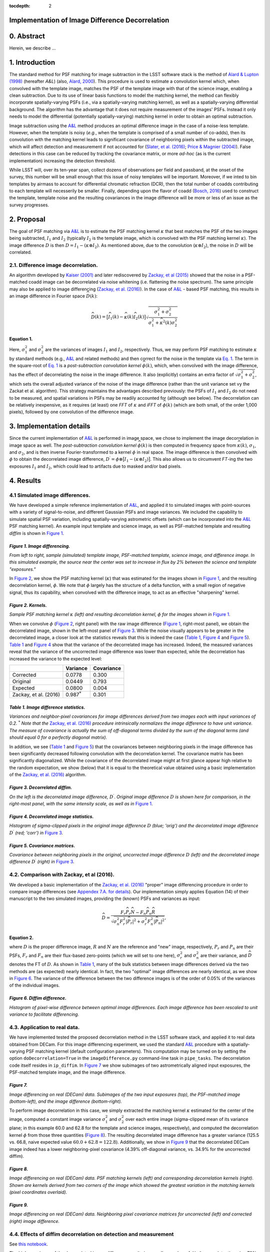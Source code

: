 :tocdepth: 2
Implementation of Image Difference Decorrelation
================================================

.. raw:: html

   <script type="text/javascript" src="http://cdn.mathjax.org/mathjax/latest/MathJax.js?config=default"></script>

0. Abstract
===========

Herein, we describe ...

1. Introduction
===============

The standard method for PSF matching for image subtraction in the LSST
software stack is the method of `Alard & Lupton
(1998) <http://adsabs.harvard.edu/abs/1998ApJ...503..325A>`__ (hereafter
*A&L*) (also, `Alard,
2000 <http://aas.aanda.org/articles/aas/pdf/2000/11/ds8706.pdf%5D>`__).
This procedure is used to estimate a convolution kernel which, when
convolved with the template image, matches the PSF of the template image
with that of the science image, enabling a clean subtraction. Due to its
use of linear basis functions to model the matching kernel, the method
can flexibly incorporate spatially-varying PSFs (i.e., via a
spatially-varying matching kernel), as well as a spatially-varying
differential background. The algorithm has the advantage that it does
not require measurement of the images' PSFs. Instead it only needs to
model the differential (potentially spatially-varying) matching kernel
in order to obtain an optimal subtraction.

Image subtraction using the
`A&L <http://adsabs.harvard.edu/abs/1998ApJ...503..325A>`__ method
produces an optimal difference image in the case of a noise-less
template. However, when the template is noisy (*e.g.*, when the template
is comprised of a small number of co-adds), then its convolution with
the matching kernel leads to significant covariance of neighboring
pixels within the subtracted image, which will affect detection and
measurement if not accounted for (`Slater, et al.
(2016) <http://dmtn-006.lsst.io>`__; `Price & Magnier
(2004) <Pan-STARRS%20Image%20Processing%20Pipeline:%20PSF-Matching%20for%20Subtraction%20and%20Stacking>`__).
False detections in this case can be reduced by tracking the covariance
matrix, or more *ad-hoc* (as is the current implementation) increasing
the detection threshold.

While LSST will, over its ten-year span, collect dozens of observations
per field and passband, at the onset of the survey, this number will be
small enough that this issue of noisy templates will be important.
Moreover, if we inted to bin templates by airmass to account for
differential chromatic refraction (DCR), then the total number of coadds
contributing to each template will necesserily be smaller. Finally,
depending upon the flavor of coadd (`Bosch,
2016 <http://dmtn-015.lsst.io>`__) used to construct the template,
template noise and the resulting covariances in the image difference
will be more or less of an issue as the survey progresses.

2. Proposal
===========

The goal of PSF matching via
`A&L <http://adsabs.harvard.edu/abs/1998ApJ...503..325A>`__ is to
estimate the PSF matching kernel :math:`\kappa` that best matches the
PSF of the two images being subtracted, :math:`I_1` and :math:`I_2`
(typically :math:`I_2` is the template image, which is convolved with
the PSF matching kernel :math:`\kappa`). The image difference :math:`D`
is then :math:`D = I_1 - (\kappa \otimes I_2)`. As mentioned above, due
to the convolution (:math:`\kappa \otimes I_2`), the noise in :math:`D`
will be correlated.

2.1. Difference image decorrelation.
------------------------------------

An algorithm developed by `Kaiser
(2001) <Addition%20of%20Images%20with%20Varying%20Seeing.%20PSDC-002-011-xx>`__
and later rediscovered by `Zackay, et al
(2015) <https://arxiv.org/abs/1512.06879>`__ showed that the noise in a
PSF-matched coadd image can be decorrelated via noise whitening (i.e.
flattening the noise spectrum). The same principle may also be applied
to image differencing (`Zackay, et al.
(2016) <https://arxiv.org/abs/1601.02655>`__). In the case of
`A&L <http://adsabs.harvard.edu/abs/1998ApJ...503..325A>`__ - based PSF
matching, this results in an image difference in Fourier space
:math:`\widehat{D}(k)`:

.. math::


   \widehat{D}(k) = \big[ \widehat{I}_1(k) - \widehat{\kappa}(k) \widehat{I}_2(k) \big] \sqrt{ \frac{ \sigma_1^2 + \sigma_2^2}{ \sigma_1^2 + \widehat{\kappa}^2(k) \sigma_2^2}}

Equation 1.
~~~~~~~~~~~

Here, :math:`\sigma_1^2` and :math:`\sigma_2^2` are the variances of
images :math:`I_1` and :math:`I_2`, respectively. Thus, we may perform
PSF matching to estimate :math:`\kappa` by standard methods (e.g.,
`A&L <http://adsabs.harvard.edu/abs/1998ApJ...503..325A>`__ and related
methods) and then correct for the noise in the template via `Eq.
1 <#equation-1>`__. The term in the square-root of `Eq.
1 <#equation-1>`__ is a *post-subtraction convolution kernel*
:math:`\widehat{\phi}(k)`, which, when convolved with the image
difference, has the effect of decorrelating the noise in the image
difference. It also (explicitly) contains an extra factor of
:math:`\sqrt{\sigma_1^2+\sigma_2^2}`, which sets the overall adjusted
variance of the noise of the image difference (rather than the unit
variance set vy the Zackat et al. algorithm). This strategy maintains
the advantages described previously: the PSFs of :math:`I_1` and
:math:`I_2` do not need to be measured, and spatial variations in PSFs
may be readily accounted for (although see below). The decorrelation can
be relatively inexpensive, as it requires (at least) one *FFT* of
:math:`\kappa` and *iFFT* of :math:`\widehat{\phi}(k)` (which are both
small, of the order 1,000 pixels), followed by one convolution of the
difference image.

3. Implementation details
=========================

Since the current implementation of
`A&L <http://adsabs.harvard.edu/abs/1998ApJ...503..325A>`__ is performed
in image space, we chose to implement the image decorrelation in image
space as well. The *post-subtraction convolution kernel*
:math:`\widehat{\phi}(k)` is then computed in frequency space from
:math:`\widehat{\kappa}(k)`, :math:`\sigma_1`, and :math:`\sigma_2`, and
is then inverse Fourier-transformed to a kernel :math:`\phi` in real
space. The image difference is then convolved with :math:`\phi` to
obtain the decorrelated image difference,
:math:`D^\prime = \phi \otimes \big[ I_1 - (\kappa \otimes I_2) \big]`.
This also allows us to circumvent *FT*-ing the two exposures :math:`I_1`
and :math:`I_2`, which could lead to artifacts due to masked and/or bad
pixels.

4. Results
==========

4.1 Simulated image differences.
--------------------------------

We have developed a simple reference implementation of
`A&L <http://adsabs.harvard.edu/abs/1998ApJ...503..325A>`__, and applied
it to simulated images with point-sources with a variety of
signal-to-noise, and different Gaussian PSFs and image variances. We
included the capability to simulate spatial PSF variation, including
spatially-varying astrometric offsets (which can be incorporated into
the `A&L <http://adsabs.harvard.edu/abs/1998ApJ...503..325A>`__ PSF
matching kernel). An example input template and science image, as well
as PSF-matched template and resulting *diffim* is shown in `Figure
1 <#figure-1-image-differencing>`__.

.. figure:: _static/img0.png
   :alt: 

*Figure 1. Image differencing.*
~~~~~~~~~~~~~~~~~~~~~~~~~~~~~~~

*From left to right, sample (simulated) template image, PSF-matched
template, science image, and difference image. In this simulated
example, the source near the center was set to increase in flux by 2%
between the science and template "exposures."*

In `Figure 2 <#figure-2-kernels>`__, we show the PSF matching kernel
(:math:`\kappa`) that was estimated for the images shown in `Figure
1 <#figure-1-image-differencing>`__, and the resulting decorrelation
kernel, :math:`\phi`. We note that :math:`\phi` largely has the
structure of a delta function, with a small region of negative signal,
thus its capability, when convolved with the difference image, to act as
an effective "sharpening" kernel.

|Matching kernel| |Correction kernel|

*Figure 2. Kernels.*
~~~~~~~~~~~~~~~~~~~~

*Sample PSF matching kernel* :math:`\kappa` *(left) and resulting
decorrelation kernel,* :math:`\phi` *for the images shown in* `Figure
1 <#figure-1-image-differencing>`__.

When we convolve :math:`\phi` (`Figure 2 <#figure-2-kernels>`__, right
panel) with the raw image difference (`Figure
1 <#figure-1-image-differencing>`__, right-most panel), we obtain the
decorrelated image, shown in the left-most panel of `Figure
3 <#figure-3-decorrelated-diffim>`__. While the noise visually appears
to be greater in the decorrelated image, a closer look at the statistics
reveals that this is indeed the case (`Table
1 <#table-1-image-difference-statistics>`__, `Figure
4 <#figure-4-decorrelated-image-statistics>`__ and `Figure
5 <#figure-5-covariance-matrices>`__). `Table
1 <#table-1-image-difference-statistics>`__ and `Figure
4 <#figure-4-decorrelated-image-statistics>`__ show that the variance of
the decorrelated image has increased. Indeed, the measured variances
reveal that the variance of the uncorrected image difference was lower
than expected, while the decorrelation has increased the variance to the
expected level:

+-------------------------+---------------------+--------------+
|                         | Variance            | Covariance   |
+=========================+=====================+==============+
| Corrected               | 0.0778              | 0.300        |
+-------------------------+---------------------+--------------+
| Original                | 0.0449              | 0.793        |
+-------------------------+---------------------+--------------+
| Expected                | 0.0800              | 0.004        |
+-------------------------+---------------------+--------------+
| Zackay, et al. (2016)   | 0.987\ :math:`^*`   | 0.301        |
+-------------------------+---------------------+--------------+

*Table 1. Image difference statistics.*
~~~~~~~~~~~~~~~~~~~~~~~~~~~~~~~~~~~~~~~

*Variances and neighbor-pixel covariances for image differences derived
from two images each with input variances of 0.2.* :math:`^*` *Note that
the* `Zackay, et al. (2016) <https://arxiv.org/abs/1601.02655>`__
*procedure intrinsically normalizes the image difference to have unit
variance. The measure of covariance is actually the sum of off-diagonal
terms divided by the sum of the diagonal terms (and should equal 0 for a
perfectly diagonal matrix).*

.. raw:: html

   <!--
   ```python
   %In [1]:
   print sig1, sig2  # Input std. deviation of template and science images
   print 'Corrected:', np.mean(diffim2), np.std(diffim2)
   print 'Original: ', np.mean(diffim1), np.std(diffim1)
   print 'Expected: ', np.sqrt(sig1**2 + sig2**2)
   %Out [1]:
   0.2 0.2
   Corrected: 10.0042330181 0.293237231242
   Original:  9.99913482654 0.211891941431
   Expected:  0.282842712475
   ```
   -->

In addition, we see (`Table 1 <#table-1-image-difference-statistics>`__
and `Figure 5 <#figure-5-covariance-matrices>`__) that the covariances
between neighboring pixels in the image difference has been
significantly decreased following convolution with the decorrelation
kernel. The covariance matrix has been significantly diagonalized. While
the covariance of the decorrelated image might at first glance appear
high relative to the random expectation, we show (below) that it is
equal to the theoretical value obtained using a basic implementation of
the `Zackay, et al. (2016) <https://arxiv.org/abs/1601.02655>`__
algorithm.

.. raw:: html

   <!--
   ```python
   %In [2]:
   print np.nansum(cov2)/np.sum(np.diag(cov2))  # cov2 is the covar. matrix of the corrected image.
   print np.nansum(cov1)/np.sum(np.diag(cov1))  # cov1 is the covar. matrix of the uncorrected image.
   %Out [2]:
   0.300482626371
   0.793176605206
   ```
   -->

.. figure:: _static/img3.png
   :alt: 

*Figure 3. Decorrelated diffim.*
~~~~~~~~~~~~~~~~~~~~~~~~~~~~~~~~

*On the left is the decorrelated image difference,* :math:`D^\prime`.
*Original image difference* :math:`D` *is shown here for comparison, in
the right-most panel, with the same intensity scale, as well as in*
`Figure 1 <#figure-1-image-differencing>`__.

.. figure:: _static/img4.png
   :alt: 

*Figure 4. Decorrelated image statistics.*
~~~~~~~~~~~~~~~~~~~~~~~~~~~~~~~~~~~~~~~~~~

*Histogram of sigma-clipped pixels in the original image difference*
:math:`D` *(blue; 'orig') and the decorrelated image difference*
:math:`D^\prime` *(red; 'corr') in* `Figure
3 <#figure-3-decorrelated-diffim>`__.

|Covariance matrix 1| |Covariance matrix 2|

*Figure 5. Covariance matrices.*
~~~~~~~~~~~~~~~~~~~~~~~~~~~~~~~~

*Covariance between neighboring pixels in the original, uncorrected
image difference* :math:`D` *(left) and the decorrelated image
difference* :math:`D^\prime` *(right) in* `Figure
3 <#figure-3-decorrelated-diffim>`__.

4.2. Comparison with Zackay, et al (2016).
------------------------------------------

We developed a basic implementation of the `Zackay, et al.
(2016) <https://arxiv.org/abs/1601.02655>`__ "proper" image differencing
procedure in order to compare image differences (see `Appendex 7.A. for
details <#a-appendix-a-implementation-of-basic-zackay-et-al-2016-algorithm>`__).
Our implementation simply applies Equation (14) of their manuscript to
the two simulated images, providing the (known) PSFs and variances as
input:

.. math::


   \widehat{D} = \frac{F_r\widehat{P_r}\widehat{N} - F_n\widehat{P_n}\widehat{R}}{\sqrt{\sigma_n^2 F_r^2 \left|\widehat{P_r}\right|^2 + \sigma_r^2 F_n^2 \left|\widehat{P_n}\right|^2}},

Equation 2.
~~~~~~~~~~~

where :math:`D` is the proper difference image, :math:`R` and :math:`N`
are the reference and "new" image, respectively, :math:`P_r` and
:math:`P_n` are their PSFs, :math:`F_r` and :math:`F_n` are their
flux-based zero-points (which we will set to one here),
:math:`\sigma_r^2` and :math:`\sigma_n^2` are their variance, and
:math:`\widehat{D}` denotes the FT of :math:`D`. As shown in `Table
1 <#table-1-image-difference-statistics>`__, many of the bulk statistics
between image differences derived via the two methods are (as expected)
nearly identical. In fact, the two "optimal" image differences are
nearly identical, as we show in `Figure
6 <#figure-6-diffim-difference>`__. The variance of the difference
between the two difference images is of the order of 0.05% of the
variances of the individual images.

.. figure:: _static/img7.png
   :alt: 

*Figure 6. Diffim difference.*
~~~~~~~~~~~~~~~~~~~~~~~~~~~~~~

*Histogram of pixel-wise difference between optimal image differences.
Each image difference has been rescaled to unit variance to facilitate
differencing.*

4.3. Application to real data.
------------------------------

We have implemented tested the proposed decorrelation method in the LSST
software stack, and applied it to real data obtained from DECam. For
this image differencing experiment, we used the standard
`A&L <http://adsabs.harvard.edu/abs/1998ApJ...503..325A>`__ procedure
with a spatially-varying PSF matching kernel (default configuration
parameters). This computation may be turned on by setting the option
``doDecorrelation=True`` in the ``imageDifference.py`` command-line task
in ``pipe_tasks``. The decorrelation code itself resides in
``ip_diffim``. In `Figure 7 <#figure-7>`__ we show subimages of two
astrometrically aligned input exposures, the PSF-matched template image,
and the image difference.

.. figure:: _static/img8.png
   :alt: 

*Figure 7.*
~~~~~~~~~~~

*Image differencing on real (DECam) data. Subimages of the two input
exposures (top), the PSF-matched image (bottom-left), and the image
difference (bottom-right).*

To perform image decorrelation in this case, we simply extracted the
matching kernel :math:`\kappa` estimated for the center of the image,
computed a constant image variance :math:`\sigma_1^2` and
:math:`\sigma_2^2` over each entire image (sigma-clipped mean of its
variance plane; in this example 60.0 and 62.8 for the template and
science images, respectively), and computed the decorrelation kernel
:math:`\phi` from those three quantities (`Figure 8 <#figure-8>`__). The
resulting decorrelated image difference has a greater variance (125.5
vs. 66.8, naive expected value :math:`60.0+62.8=122.8`). Additionally,
we show in `Figure 9 <#figure-9>`__ that the decorrelated DECam image
indeed has a lower neighboring-pixel covariance (4.39% off-diagonal
variance, vs. 34.9% for the uncorrected diffim).

|image4| |image5|

*Figure 8.*
~~~~~~~~~~~

*Image differencing on real (DECam) data. PSF matching kernels (left)
and corresponding decorrelation kernels (right). Shown are kernels
derived from two corners of the image which showed the greatest
variation in the matching kernels (pixel coordinates overlaid).*

.. figure:: _static/img11.png
   :alt: 

*Figure 9.*
~~~~~~~~~~~

*Image differencing on real (DECam) data. Neighboring pixel covariance
matrices for uncorrected (left) and corrected (right) image difference.*

4.4. Effects of diffim decorrelation on detection and measurement
-----------------------------------------------------------------

See `this
notebook <https://github.com/lsst-dm/diffimTests/blob/master/20.%20compare%20photometry.ipynb>`__.

The higher variance of the decorrelated image difference results in a
smaller number of ``diaSource`` detections (:math:`\sim` 70% fewer) at
the same (5.5-:math:`\sigma`) detection threshold (`Table
2 <#table-2>`__). Notably, the detection count does not increase
substantially (:math:`\sim 14\%`) for the decorrelated image difference
when the detection threshold is set to the canonical
5.0-\ :math:`\sigma` level, whereas it does (:math:`\sim 176\%`) for the
uncorrected image difference (which is why the standard ``diaSource``
detection threshold has typically been set to 5.5-\ :math:`\sigma` until
now). Also of note, 45 of the 47 ``diaSources`` detected in the
decorrelated image are also detected in the uncorrected image
difference.

+------------------+------------------+--------------+--------------+----------------+
| Decorrelated?    | Detection        | Positive     | Negative     | Merged         |
|                  | threshold        | detected     | detected     | detected       |
+==================+==================+==============+==============+================+
| Yes              | 5.0              | 40           | 18           | 47             |
+------------------+------------------+--------------+--------------+----------------+
| Yes              | 5.5              | 35           | 15           | 41             |
+------------------+------------------+--------------+--------------+----------------+
| No               | 5.0              | 89           | 328          | 395            |
+------------------+------------------+--------------+--------------+----------------+
| No               | 5.5              | 58           | 98           | 143            |
+------------------+------------------+--------------+--------------+----------------+

*Table 2.*
~~~~~~~~~~

*Comparison of numbers of* ``diaSources`` *detected in DECam image
difference run with decorrelation turned on or off, and with a 5.5-*
:math:`\sigma` *or 5.0-* :math:`\sigma` *detection threshold.*

5. Conclusions and future work
==============================

Some conclusions are going to go here.

5.1. Accounting for spatial variations in noise (variance) and matching kernel
------------------------------------------------------------------------------

There are likely to be spatial variations across an image of the PSF
matching kernel and the template- and science-image variances. These
three parameters separately could contribute to spatial variations in
the decorrelation kernel :math:`\phi`, with unknown effects. (A primary
effect is that, if these parameters are computed just for the center of
the images and then the resulting :math:`\phi` is only accurate for the
center of the image, and could lead to over/under-correction of the
correlated noise nearer to the edges of the image difference. Another
effect is that the resulting image difference PSF will also not include
the accurate spatial variations.)

We explored the effect of spatial variations in all three of these
parameters for a single example DECam image subtraction. The PSF
matching kernel for this image varies across the image (`Figure
8 <#figure-8>`__), and thus so does the resulting decorrelation kernel,
:math:`\phi`. Additionally, the noise (quantified in the variance planes
of the two exposures) varies across both the template and science images
by :math:`\sim 1\%` (data not shown here, but see `this IPython
notebook <https://github.com/lsst-dm/diffimTests/blob/master/19.%20check%20variance%20planes.ipynb>`__).
We computed decorrelation kernels :math:`\phi_i` for the observed
extremes of each of these three parameters, and compared the resulting
decorrelated image differences to the canonical decorrelated image
difference computed using :math:`\phi` computed for the center of the
images. The distribution of variances (sigma-clipped means of the
variance plane) of the resulting decorrelated image differences differed
by as much as :math:`\sim 6.0\%` at the extreme (:math:`\sim 1.5\%`
standard deviation).

This result suggests that we need to compute :math:`\phi` on a grid
across the image, and (ideally) perform an interpolation to estimate a
spatially-varying :math:`\phi(x,y)`.

6. Appendix
===========

6.A. Appendix A. Technical considerations.
------------------------------------------

1. A complication arises in deriving the decorrelation kernel, in that
   the kernel starts-off with odd-sized pixel dimensions, but must be
   even-sized for FFT. Then once it is inverse-FFT-ed, it must be
   re-shaped to odd-sized again for convolution. This must be done with
   care to avoid small shifts in the pixels of the resulting
   decorrelated image difference.

2. Should we use the original (unwarped) template to compute the
   variance :math:`\sigma_2` that enters into the computation of the
   decorrelation kernel, or should we use the warped template? The
   current implementation uses the warped template. This should not
   matter so long as we know that the variance plane gets handled
   correctly by the warping procedure.

6.B. Appendix B. Implementation of basic Zackay et al. (2016) algorithm.
------------------------------------------------------------------------

We only applied the basic Zackay, et al. (2016) procedure to a small
simulated image.

.. code:: python

    def performZackay(R, N, P_r, P_n, sig1, sig2):
        from scipy.fftpack import fft2, ifft2, ifftshift

        F_r = F_n = 1.  # Don't worry about flux scaling here.
        P_r_hat = fft2(P_r)
        P_n_hat = fft2(P_n)
        d_hat_numerator = (F_r * P_r_hat * fft2(N) - F_n * P_n_hat * fft2(R))
        d_hat_denom = np.sqrt((sig1**2 * F_r**2 * np.abs(P_r_hat)**2) + (sig2**2 * F_n**2 * np.abs(P_n_hat)**2))
        d_hat = d_hat_numerator / d_hat_denom

        d = ifft2(d_hat)
        D = ifftshift(d.real)
        return D

6.C. Appendix C. Notebooks and code
-----------------------------------

All figures in this document and related code are from notebooks in `the
diffimTests github
repository <https://github.com/lsst-dm/diffimTests>`__, in particular,
`this <https://github.com/lsst-dm/diffimTests/blob/master/14.%20Test%20Lupton(ZOGY)%20post%20convolution%20kernel%20on%20simulated%20(noisy)%202-D%20data%20with%20a%20variable%20source-updated.ipynb>`__,
`this <https://github.com/lsst-dm/diffimTests/blob/master/13.%20compare%20L(ZOGY)%20and%20ZOGY%20diffims%20and%20PSFs.ipynb>`__,
`this <https://github.com/lsst-dm/diffimTests/blob/master/17.%20Do%20it%20in%20the%20stack%20with%20real%20data.ipynb>`__,
and
`this <https://github.com/lsst-dm/diffimTests/blob/master/19.%20check%20variance%20planes.ipynb>`__
one.

The decorrelation procedure described in this technote are implemented
in the ``ip_diffim`` and ``pipe_tasks`` LSST Github repos.

7. References
=============

Some references are going to go here. Perhaps.

.. |Matching kernel| image:: _static/img1.png
.. |Correction kernel| image:: _static/img2.png
.. |Covariance matrix 1| image:: _static/img5.png
.. |Covariance matrix 2| image:: _static/img6.png
.. |image4| image:: _static/img9.png
.. |image5| image:: _static/img10.png
